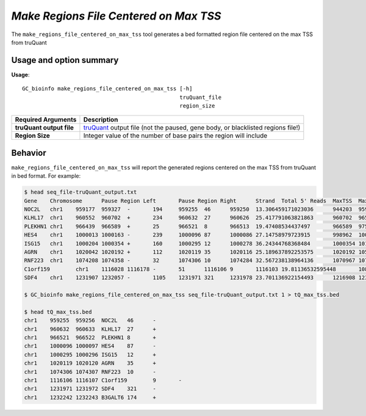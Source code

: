 #######################################
*Make Regions File Centered on Max TSS*
#######################################
The ``make_regions_file_centered_on_max_tss`` tool generates a bed formatted region file centered on the max TSS from truQuant


===============================
Usage and option summary
===============================
**Usage**:
::

  GC_bioinfo make_regions_file_centered_on_max_tss [-h]
                                                   truQuant_file
                                                   region_size


===========================    =========================================================================================================================================================
Required Arguments             Description
===========================    =========================================================================================================================================================
**truQuant output file**       `truQuant <truQuant.rst>`_ output file (not the paused, gene body, or blacklisted regions
                               file!)
**Region Size**                Integer value of the number of base pairs the region will include
===========================    =========================================================================================================================================================

==========================================================================
Behavior
==========================================================================
``make_regions_file_centered_on_max_tss`` will report the generated regions centered on the max TSS from truQuant in bed format.
For example:

.. image:: images/make_regions_file_centered_on_max_tss.png

\

.. code-block:: bash

  $ head seq_file-truQuant_output.txt
  Gene    Chromosome      Pause Region Left       Pause Region Right      Strand  Total 5' Reads  MaxTSS  MaxTSS 5' Reads Weighted Pause Region Center    STDEV of TSSs   Gene Body Left  Gene Body Right Gene Body Distance      seq_file.bed Pause Region   seq_file.bed Gene Body
  NOC2L   chr1    959177  959327  -       194     959255  46      959250  13.306459171023036      944203  959177  14974   194     18
  KLHL17  chr1    960552  960702  +       234     960632  27      960626  25.417791063821863      960702  965719  5017    234     17
  PLEKHN1 chr1    966439  966589  +       25      966521  8       966513  19.47408534437497       966589  975865  9276    25      11
  HES4    chr1    1000013 1000163 -       239     1000096 87      1000086 27.14758979723915       998962  1000013 1051    239     68
  ISG15   chr1    1000204 1000354 +       160     1000295 12      1000278 36.24344768368484       1000354 1014540 14186   160     111
  AGRN    chr1    1020042 1020192 +       112     1020119 35      1020116 25.189637892253575      1020192 1056118 35926   112     76
  RNF223  chr1    1074208 1074358 -       32      1074306 10      1074284 32.567238138964136      1070967 1074208 3241    32      8
  C1orf159        chr1    1116028 1116178 -       51      1116106 9       1116103 19.81136532595448       1081818 1116028 34210   51      11
  SDF4    chr1    1231907 1232057 -       1105    1231971 321     1231978 23.701136922154493      1216908 1231907 14999   1097    177

  $ GC_bioinfo make_regions_file_centered_on_max_tss seq_file-truQuant_output.txt 1 > tQ_max_tss.bed

  $ head tQ_max_tss.bed
  chr1    959255  959256  NOC2L   46      -
  chr1    960632  960633  KLHL17  27      +
  chr1    966521  966522  PLEKHN1 8       +
  chr1    1000096 1000097 HES4    87      -
  chr1    1000295 1000296 ISG15   12      +
  chr1    1020119 1020120 AGRN    35      +
  chr1    1074306 1074307 RNF223  10      -
  chr1    1116106 1116107 C1orf159        9       -
  chr1    1231971 1231972 SDF4    321     -
  chr1    1232242 1232243 B3GALT6 174     +